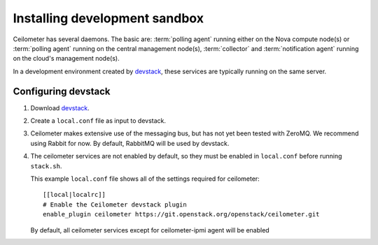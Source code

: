 ..
      Copyright 2012 Nicolas Barcet for Canonical
                2013 New Dream Network, LLC (DreamHost)

      Licensed under the Apache License, Version 2.0 (the "License"); you may
      not use this file except in compliance with the License. You may obtain
      a copy of the License at

          http://www.apache.org/licenses/LICENSE-2.0

      Unless required by applicable law or agreed to in writing, software
      distributed under the License is distributed on an "AS IS" BASIS, WITHOUT
      WARRANTIES OR CONDITIONS OF ANY KIND, either express or implied. See the
      License for the specific language governing permissions and limitations
      under the License.

===============================
 Installing development sandbox
===============================

Ceilometer has several daemons. The basic are: :term:`polling agent` running
either on the Nova compute node(s) or :term:`polling agent` running on the
central management node(s), :term:`collector` and :term:`notification agent`
running on the cloud's management node(s).

In a development environment created by devstack_, these services are
typically running on the same server.


Configuring devstack
====================

.. index::
   double: installing; devstack

1. Download devstack_.

2. Create a ``local.conf`` file as input to devstack.

3. Ceilometer makes extensive use of the messaging bus, but has not
   yet been tested with ZeroMQ. We recommend using Rabbit for
   now. By default, RabbitMQ will be used by devstack.

4. The ceilometer services are not enabled by default, so they must be
   enabled in ``local.conf`` before running ``stack.sh``.

   This example ``local.conf`` file shows all of the settings required for
   ceilometer::

      [[local|localrc]]
      # Enable the Ceilometer devstack plugin
      enable_plugin ceilometer https://git.openstack.org/openstack/ceilometer.git

   By default, all ceilometer services except for ceilometer-ipmi agent will
   be enabled

.. _devstack: http://www.devstack.org/
